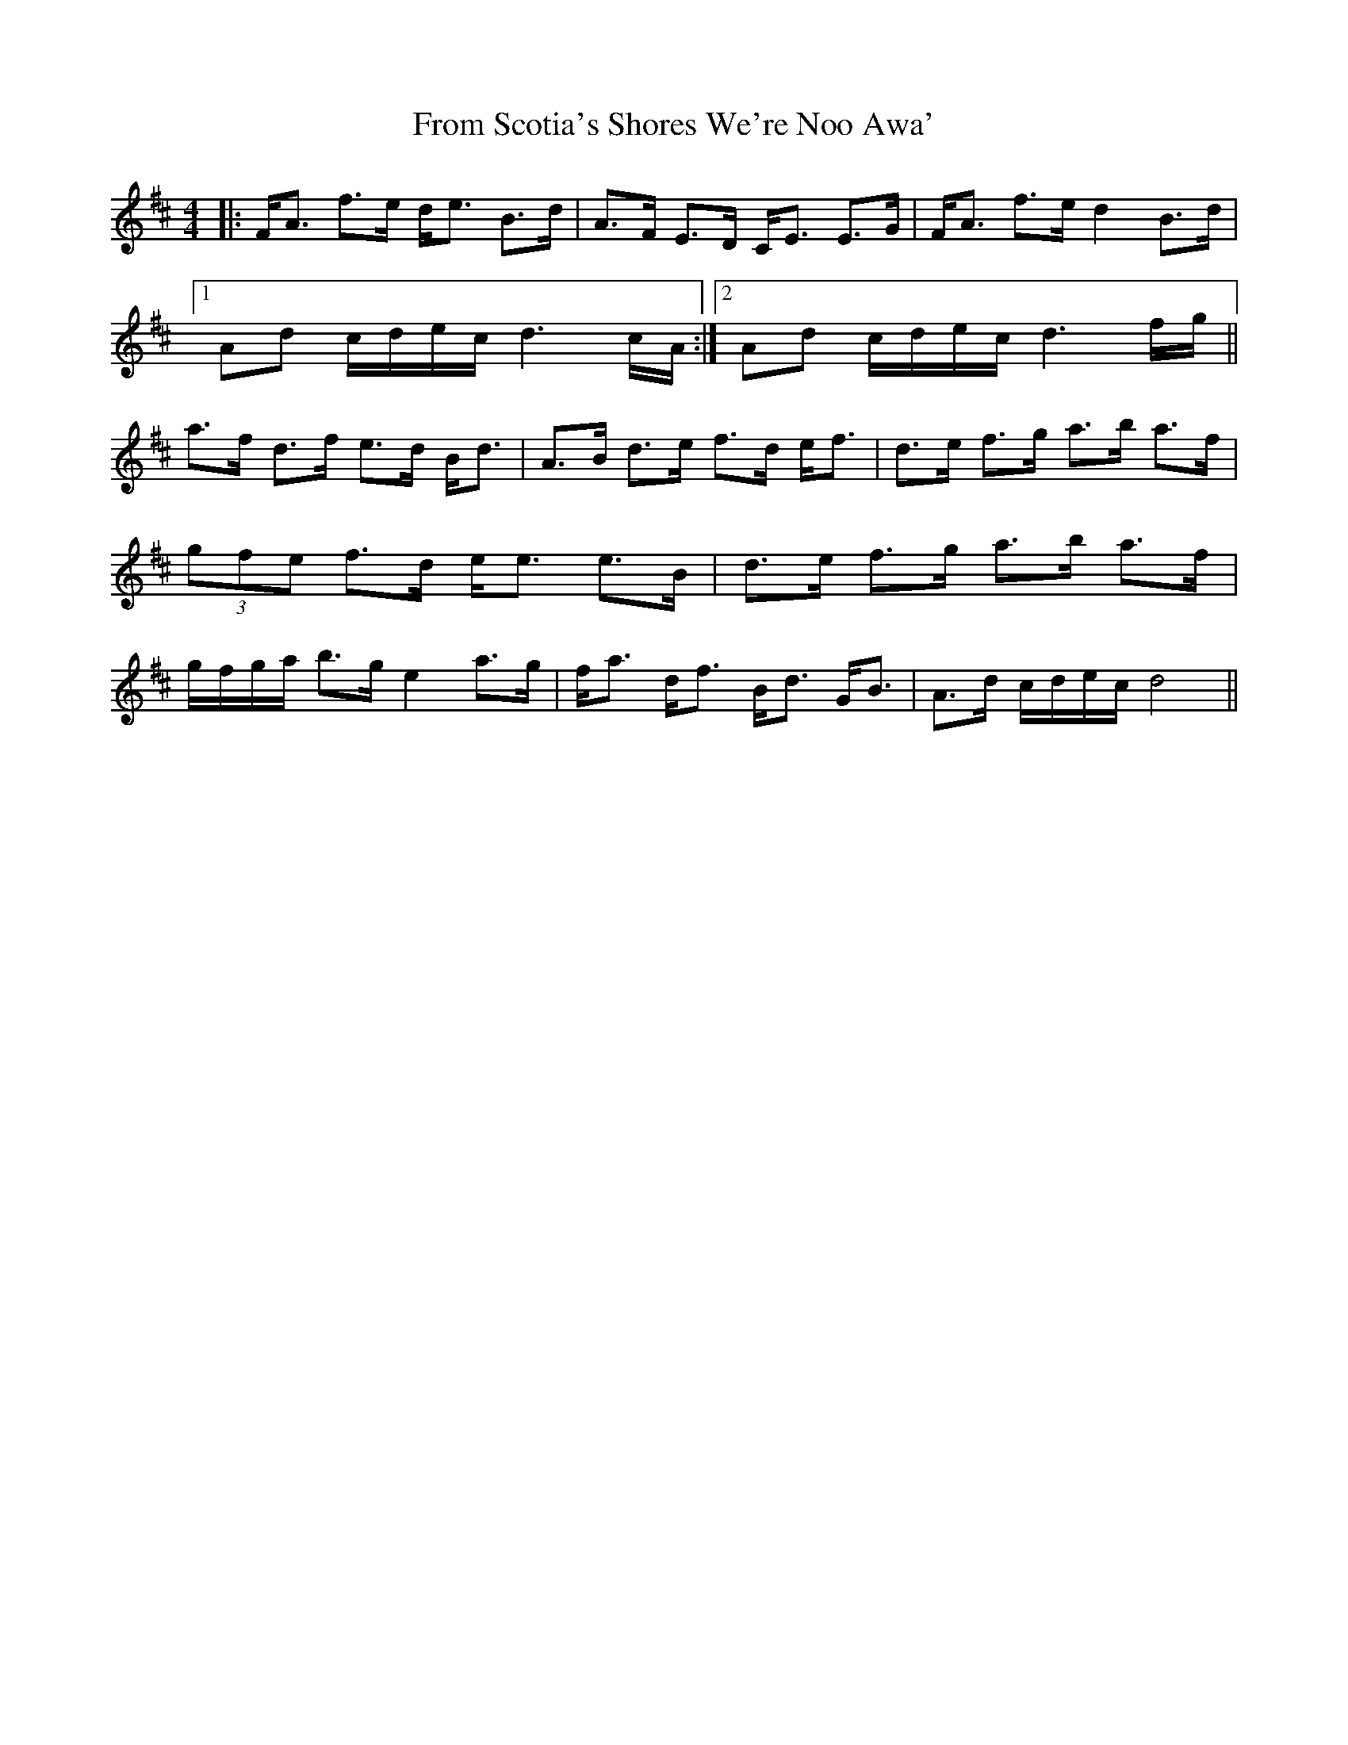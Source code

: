X: 14170
T: From Scotia's Shores We're Noo Awa'
R: strathspey
M: 4/4
K: Dmajor
|:F<A f>e d<e B>d|A>F E>D C<E E>G|F<A f>e d2 B>d|
[1 Ad c/d/e/c/ d3 c/A/:|2 Ad c/d/e/c/ d3 f/g/||
a>f d>f e>d B<d|A>B d>e f>d e<f|d>e f>g a>b a>f|
(3gfe f>d e<e e>B|d>e f>g a>b a>f|
g/f/g/a/ b>g e2 a>g|f<a d<f B<d G<B|A>d c/d/e/c/ d4||

